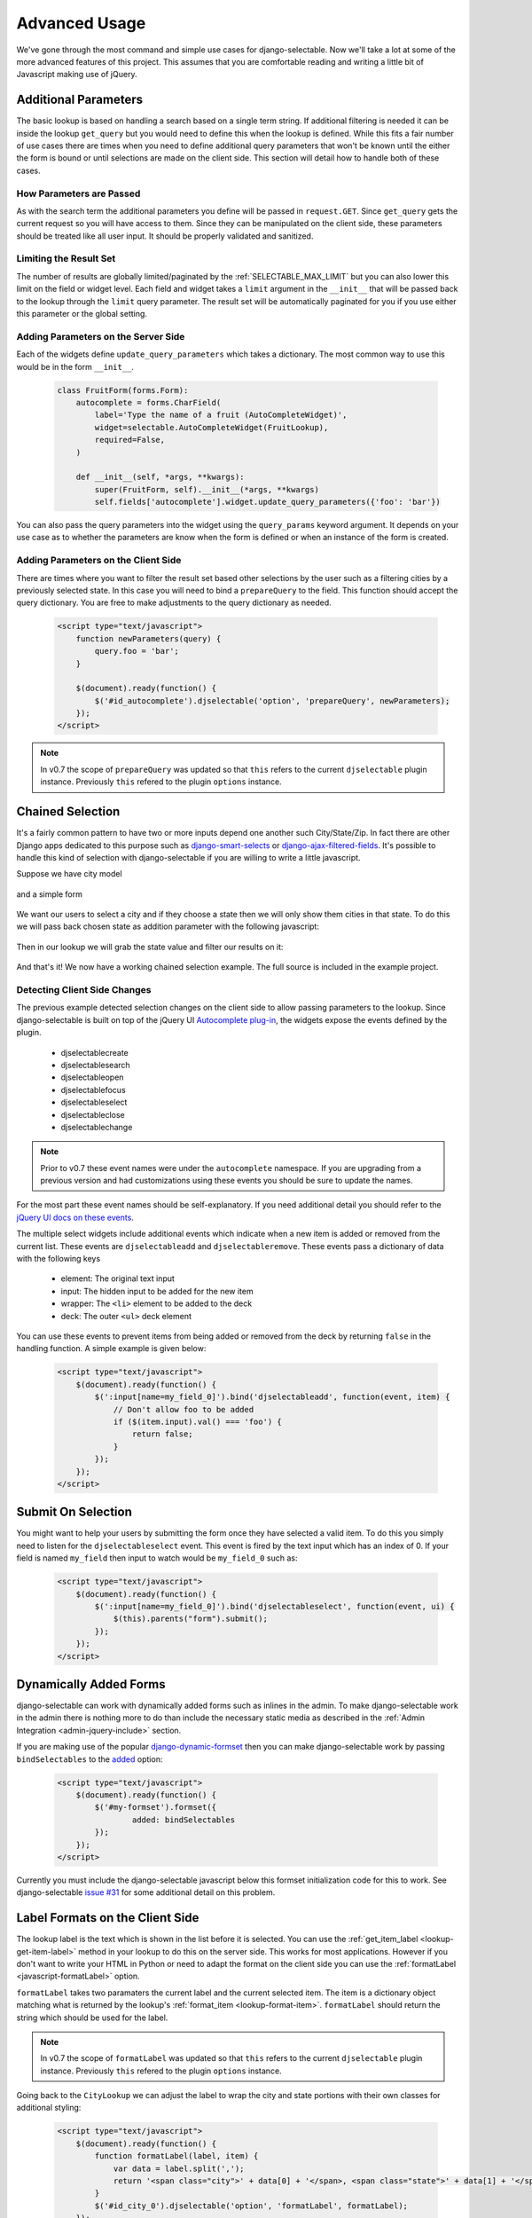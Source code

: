 Advanced Usage
==========================

We've gone through the most command and simple use cases for django-selectable. Now
we'll take a lot at some of the more advanced features of this project. This assumes
that you are comfortable reading and writing a little bit of Javascript making
use of jQuery.


.. _additional-parameters:

Additional Parameters
--------------------------------------

The basic lookup is based on handling a search based on a single term string.
If additional filtering is needed it can be inside the lookup ``get_query`` but
you would need to define this when the lookup is defined. While this fits a fair
number of use cases there are times when you need to define additional query
parameters that won't be known until the either the form is bound or until selections
are made on the client side. This section will detail how to handle both of these
cases.


How Parameters are Passed
_______________________________________

As with the search term the additional parameters you define will be passed in
``request.GET``. Since ``get_query`` gets the current request so you will have access to
them. Since they can be manipulated on the client side, these parameters should be
treated like all user input. It should be properly validated and sanitized.


Limiting the Result Set
_______________________________________

The number of results are globally limited/paginated by the :ref:`SELECTABLE_MAX_LIMIT`
but you can also lower this limit on the field or widget level. Each field and widget
takes a ``limit`` argument in the ``__init__`` that will be passed back to the lookup
through the ``limit`` query parameter. The result set will be automatically paginated
for you if you use either this parameter or the global setting.


.. _server-side-parameters:

Adding Parameters on the Server Side
_______________________________________

Each of the widgets define ``update_query_parameters`` which takes a dictionary. The
most common way to use this would be in the form ``__init__``.

    .. code-block:: python

        class FruitForm(forms.Form):
            autocomplete = forms.CharField(
                label='Type the name of a fruit (AutoCompleteWidget)',
                widget=selectable.AutoCompleteWidget(FruitLookup),
                required=False,
            )

            def __init__(self, *args, **kwargs):
                super(FruitForm, self).__init__(*args, **kwargs)
                self.fields['autocomplete'].widget.update_query_parameters({'foo': 'bar'})

You can also pass the query parameters into the widget using the ``query_params``
keyword argument. It depends on your use case as to whether the parameters are
know when the form is defined or when an instance of the form is created.


.. _client-side-parameters:

Adding Parameters on the Client Side
_______________________________________

There are times where you want to filter the result set based other selections
by the user such as a filtering cities by a previously selected state. In this
case you will need to bind a ``prepareQuery`` to the field. This function should accept the query dictionary.
You are free to make adjustments to  the query dictionary as needed.

    .. code-block:: html

        <script type="text/javascript">
            function newParameters(query) {
                query.foo = 'bar';
            }

            $(document).ready(function() {
                $('#id_autocomplete').djselectable('option', 'prepareQuery', newParameters);
            });
        </script>

.. note::

    In v0.7 the scope of ``prepareQuery`` was updated so that ``this`` refers to the
    current ``djselectable`` plugin instance. Previously ``this`` refered to the
    plugin ``options`` instance.


.. _chain-select-example:

Chained Selection
--------------------------------------

It's a fairly common pattern to have two or more inputs depend one another such City/State/Zip.
In fact there are other Django apps dedicated to this purpose such as
`django-smart-selects <https://github.com/digi604/django-smart-selects>`_ or
`django-ajax-filtered-fields <http://code.google.com/p/django-ajax-filtered-fields/>`_.
It's possible to handle this kind of selection with django-selectable if you are willing
to write a little javascript.

Suppose we have city model

    .. literalinclude:: ../example/core/models.py
        :pyobject: City

and a simple form

    .. literalinclude:: ../example/core/forms.py
        :pyobject: ChainedForm

We want our users to select a city and if they choose a state then we will only
show them cities in that state. To do this we will pass back chosen state as
addition parameter with the following javascript:

    .. literalinclude:: ../example/core/templates/advanced.html
        :language: html
        :start-after: {% block extra-js %}
        :end-before: {% endblock %}


Then in our lookup we will grab the state value and filter our results on it:

    .. literalinclude:: ../example/core/lookups.py
        :pyobject: CityLookup

And that's it! We now have a working chained selection example. The full source
is included in the example project.

.. _client-side-changes:

Detecting Client Side Changes
____________________________________________

The previous example detected selection changes on the client side to allow passing
parameters to the lookup. Since django-selectable is built on top of the jQuery UI
`Autocomplete plug-in <http://jqueryui.com/demos/autocomplete/>`_, the widgets
expose the events defined by the plugin.

    - djselectablecreate
    - djselectablesearch
    - djselectableopen
    - djselectablefocus
    - djselectableselect
    - djselectableclose
    - djselectablechange

.. note::

    Prior to v0.7 these event names were under the ``autocomplete`` namespace. If you
    are upgrading from a previous version and had customizations using these events
    you should be sure to update the names.

For the most part these event names should be self-explanatory. If you need additional
detail you should refer to the `jQuery UI docs on these events <http://jqueryui.com/demos/autocomplete/#events>`_.

The multiple select widgets include additional events which indicate when a new item is added
or removed from the current list. These events are ``djselectableadd`` and ``djselectableremove``.
These events pass a dictionary of data with the following keys

    - element: The original text input
    - input: The hidden input to be added for the new item
    - wrapper: The ``<li>`` element to be added to the deck
    - deck: The outer ``<ul>`` deck element

You can use these events to prevent items from being added or removed from the deck by
returning ``false`` in the handling function. A simple example is given below:

    .. code-block:: html

        <script type="text/javascript">
            $(document).ready(function() {
                $(':input[name=my_field_0]').bind('djselectableadd', function(event, item) {
                    // Don't allow foo to be added
                    if ($(item.input).val() === 'foo') {
                        return false;
                    }
                });
            });
        </script>


Submit On Selection
--------------------------------------

You might want to help your users by submitting the form once they have selected a valid
item. To do this you simply need to listen for the ``djselectableselect`` event. This
event is fired by the text input which has an index of 0. If your field is named ``my_field``
then input to watch would be ``my_field_0`` such as:

    .. code-block:: html

        <script type="text/javascript">
            $(document).ready(function() {
                $(':input[name=my_field_0]').bind('djselectableselect', function(event, ui) {
                    $(this).parents("form").submit();
                });
            });
        </script>


Dynamically Added Forms
--------------------------------------

django-selectable can work with dynamically added forms such as inlines in the admin.
To make django-selectable work in the admin there is nothing more to do than include
the necessary static media as described in the
:ref:`Admin Integration <admin-jquery-include>` section.

If you are making use of the popular `django-dynamic-formset <http://code.google.com/p/django-dynamic-formset/>`_
then you can make django-selectable work by passing ``bindSelectables`` to the
`added <http://code.google.com/p/django-dynamic-formset/source/browse/trunk/docs/usage.txt#259>`_ option:

    .. code-block:: html

        <script type="text/javascript">
            $(document).ready(function() {
                $('#my-formset').formset({
               		added: bindSelectables
                });
            });
        </script>

Currently you must include the django-selectable javascript below this formset initialization
code for this to work. See django-selectable `issue #31 <https://github.com/mlavin/django-selectable/issues/31>`_
for some additional detail on this problem.


.. _advanced-label-formats:

Label Formats on the Client Side
--------------------------------------

The lookup label is the text which is shown in the list before it is selected.
You can use the :ref:`get_item_label <lookup-get-item-label>` method in your lookup
to do this on the server side. This works for most applications. However if you don't
want to write your HTML in Python or need to adapt the format on the client side you
can use the :ref:`formatLabel <javascript-formatLabel>` option.

``formatLabel`` takes two paramaters the current label and the current selected item.
The item is a dictionary object matching what is returned by the lookup's
:ref:`format_item <lookup-format-item>`. ``formatLabel`` should return the string
which should be used for the label.

.. note::

    In v0.7 the scope of ``formatLabel`` was updated so that ``this`` refers to the
    current ``djselectable`` plugin instance. Previously ``this`` refered to the
    plugin ``options`` instance.

Going back to the ``CityLookup`` we can adjust the label to wrap the city and state
portions with their own classes for additional styling:

    .. literalinclude:: ../example/core/lookups.py
        :pyobject: CityLookup

    .. code-block:: html

        <script type="text/javascript">
            $(document).ready(function() {
                function formatLabel(label, item) {
                    var data = label.split(',');
                    return '<span class="city">' + data[0] + '</span>, <span class="state">' + data[1] + '</span>';
                }
                $('#id_city_0').djselectable('option', 'formatLabel', formatLabel);
            });
        </script>

This is a rather simple example but you could also pass additional information in ``format_item``
such as a flag of whether the city is the capital and render the state captials differently.

.. _advanced-bootstrap:

Using with Twitter Bootstrap
--------------------------------------

django-selectable can work along side with Twitter Bootstrap but there are a few things to
take into consideration. Both jQuery UI and Bootstrap define a ``$.button`` plugin. This
plugin is used by default by django-selectable and expects the UI version. If the jQuery UI
JS is included after the Bootstrap JS then this will work just fine but the Bootstrap
button JS will not be available. This is the strategy taken by the  `jQuery UI Bootstrap
<http://addyosmani.github.com/jquery-ui-bootstrap/>`_ theme.

Another option is to rename the Bootstrap plugin using the ``noConflict`` option.

    .. code-block:: html

        <!-- Include Bootstrap JS -->
        <script>$.fn.bootstrapBtn = $.fn.button.noConflict();</script>
        <!-- Include jQuery UI JS -->

Even with this some might complain that it's too resource heavy to include all of
jQuery UI when you just want the autocomplete to work with django-selectable. For
this you can use the `Download Builder <http://jqueryui.com/download/>`_ to build
a minimal set of jQuery UI widgets. django-selectable requires the UI core, autocomplete,
menu and button widgets. None of the effects or interactions are needed. Minified
this totals around 100 kb of JS, CSS and images (based on jQuery UI 1.10).

.. note::

    For a comparison this is smaller than the minified Bootstrap 2.3.0 CSS
    which is 105 kb not including the responsive CSS or the icon graphics.

It is possible to remove the dependency on the UI button plugin and instead
use the Bootstrap button styles. This is done by overriding
the ``_comboButtonTemplate`` and ``_removeButtonTemplate`` functions used to
create the buttons. An example is given below.

    .. code-block:: html

        <script>
            $.ui.djselectable.prototype._comboButtonTemplate = function (input) {
                var icon = $("<i>").addClass("icon-chevron-down");
                // Remove current classes on the text input
                $(input).attr("class", "");
                // Wrap with input-append
                $(input).wrap('<div class="input-append" />');
                // Return button link with the chosen icon
                return $("<a>").append(icon).addClass("btn btn-small");
            };
            $.ui.djselectable.prototype._removeButtonTemplate = function (item) {
                var icon = $("<i>").addClass("icon-remove-sign");
                // Return button link with the chosen icon
                return $("<a>").append(icon).addClass("btn btn-small pull-right");
            };
        </script>
